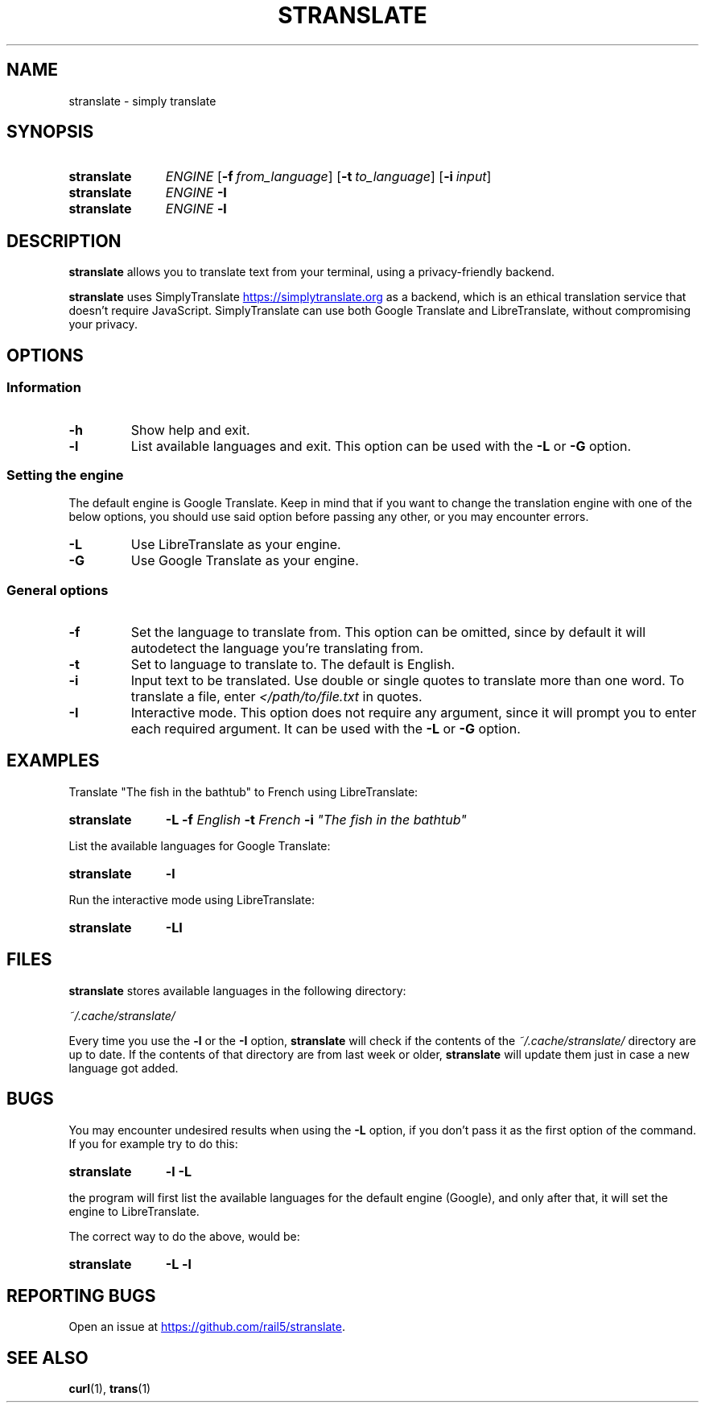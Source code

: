 .TH STRANSLATE "1" "August 2021"
.SH NAME
stranslate \- simply translate
.SH SYNOPSIS
.SY stranslate
.I ENGINE
.OP \-f from_language
.OP \-t to_language
.OP \-i input
.SY stranslate
.I ENGINE
.B \-I
.SY stranslate
.I ENGINE
.B \-l
.YS
.SH DESCRIPTION
.PP
.B stranslate
allows you to translate text from your terminal, using a privacy-friendly backend.
.PP
.B stranslate
uses SimplyTranslate
.UR https://simplytranslate.org
.UE
as a backend, which is an ethical translation service that doesn't require JavaScript. SimplyTranslate can use both Google Translate and LibreTranslate,
without compromising your privacy.
.SH OPTIONS
.SS Information
.TP
.B \-h
Show help and exit.
.TP
.B \-l
List available languages and exit. This option can be used with the
.B \-L
or
.B \-G
option.
.SS Setting the engine
.PP
The default engine is Google Translate. Keep in mind that if you want to change the translation engine with one of the below options,
you should use said option before passing any other, or you may encounter errors.
.TP
.B \-L
Use LibreTranslate as your engine.
.TP
.B \-G
Use Google Translate as your engine.
.SS General options
.TP
.B \-f
Set the language to translate from. This option can be omitted, since by default it will autodetect the language you're translating from.
.TP
.B \-t
Set to language to translate to. The default is English.
.TP
.B \-i
Input text to be translated. Use double or single quotes to translate more than one word. To translate a file, enter
.I </path/to/file.txt
in quotes.
.TP
.B \-I
Interactive mode. This option does not require any argument, since it will prompt you to enter each required argument. It can be used with the
.B \-L
or
.B \-G
option.
.SH EXAMPLES
.PP
Translate \(dqThe fish in the bathtub\(dq to French using LibreTranslate:
.SY stranslate
.B \-L \-f
.I English
.B \-t
.I French
.B \-i
.I \(dqThe fish in the bathtub\(dq
.YS
.PP
List the available languages for Google Translate:
.SY stranslate
.B \-l 
.YS
.PP
Run the interactive mode using LibreTranslate:
.SY stranslate
.B \-LI
.YS
.SH FILES
.PP
.B stranslate
stores available languages in the following directory:
.PP
.I ~/.cache/stranslate/
.PP
Every time you use the
.B \-l
or the
.B \-I
option,
.B stranslate
will check if the contents of the
.I ~/.cache/stranslate/
directory are up to date. If the contents of that directory are from last week or older,
.B stranslate
will update them just in case a new language got added.
.SH BUGS
.PP
You may encounter undesired results when using the
.B \-L
option, if you don't pass it as the first option of the command. If you for example try to do this:
.SY stranslate
.B \-l \-L
.YS
.PP
the program will first list the available languages for the default engine (Google), and only after that, it will set the engine to LibreTranslate.
.PP
The correct way to do the above, would be:
.SY stranslate
.B \-L \-l
.YS
.SH REPORTING BUGS
.PP
Open an issue at
.UR https://github.com/rail5/stranslate
.UE .
.SH SEE ALSO
.BR curl (1),
.BR trans (1)
